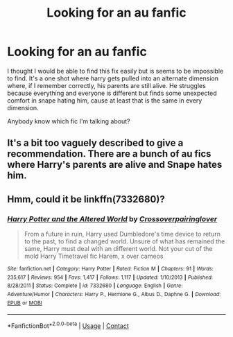 #+TITLE: Looking for an au fanfic

* Looking for an au fanfic
:PROPERTIES:
:Author: loonylovewell
:Score: 4
:DateUnix: 1603583847.0
:DateShort: 2020-Oct-25
:FlairText: What's That Fic?
:END:
I thought I would be able to find this fix easily but is seems to be impossible to find. It's a one shot where harry gets pulled into an alternate dimension where, if I remember correctly, his parents are still alive. He struggles because everything and everyone is different but finds some unexpected comfort in snape hating him, cause at least that is the same in every dimension.

Anybody know which fic I'm talking about?


** It's a bit too vaguely described to give a recommendation. There are a bunch of au fics where Harry's parents are alive and Snape hates him.
:PROPERTIES:
:Author: Lys_456
:Score: 1
:DateUnix: 1603597755.0
:DateShort: 2020-Oct-25
:END:


** Hmm, could it be linkffn(7332680)?
:PROPERTIES:
:Author: _Goose_
:Score: 1
:DateUnix: 1603650470.0
:DateShort: 2020-Oct-25
:END:

*** [[https://www.fanfiction.net/s/7332680/1/][*/Harry Potter and the Altered World/*]] by [[https://www.fanfiction.net/u/2164997/Crossoverpairinglover][/Crossoverpairinglover/]]

#+begin_quote
  From a future in ruin, Harry used Dumbledore's time device to return to the past, to find a changed world. Unsure of what has remained the same, Harry must deal with an different world. Not your cut of the mold Harry Timetravel fic Harem, x over cameos
#+end_quote

^{/Site/:} ^{fanfiction.net} ^{*|*} ^{/Category/:} ^{Harry} ^{Potter} ^{*|*} ^{/Rated/:} ^{Fiction} ^{M} ^{*|*} ^{/Chapters/:} ^{91} ^{*|*} ^{/Words/:} ^{235,617} ^{*|*} ^{/Reviews/:} ^{954} ^{*|*} ^{/Favs/:} ^{1,417} ^{*|*} ^{/Follows/:} ^{1,117} ^{*|*} ^{/Updated/:} ^{1/10/2013} ^{*|*} ^{/Published/:} ^{8/28/2011} ^{*|*} ^{/Status/:} ^{Complete} ^{*|*} ^{/id/:} ^{7332680} ^{*|*} ^{/Language/:} ^{English} ^{*|*} ^{/Genre/:} ^{Adventure/Humor} ^{*|*} ^{/Characters/:} ^{Harry} ^{P.,} ^{Hermione} ^{G.,} ^{Albus} ^{D.,} ^{Daphne} ^{G.} ^{*|*} ^{/Download/:} ^{[[http://www.ff2ebook.com/old/ffn-bot/index.php?id=7332680&source=ff&filetype=epub][EPUB]]} ^{or} ^{[[http://www.ff2ebook.com/old/ffn-bot/index.php?id=7332680&source=ff&filetype=mobi][MOBI]]}

--------------

*FanfictionBot*^{2.0.0-beta} | [[https://github.com/FanfictionBot/reddit-ffn-bot/wiki/Usage][Usage]] | [[https://www.reddit.com/message/compose?to=tusing][Contact]]
:PROPERTIES:
:Author: FanfictionBot
:Score: 1
:DateUnix: 1603650490.0
:DateShort: 2020-Oct-25
:END:
